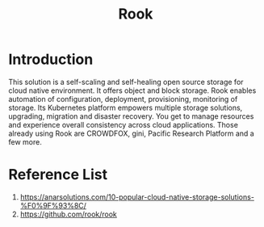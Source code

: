 :PROPERTIES:
:ID:       5a722108-4739-49da-9dcb-ca3551abfe1a
:END:
#+title: Rook
#+filetags:  

* Introduction
This solution is a self-scaling and self-healing open source storage for cloud native environment. It offers object and block storage. Rook enables automation of configuration, deployment, provisioning, monitoring of storage. Its Kubernetes platform empowers multiple storage solutions, upgrading, migration and disaster recovery. You get to manage resources and experience overall consistency across cloud applications. Those already using Rook are CROWDFOX, gini, Pacific Research Platform and a few more.

* Reference List
1. https://anarsolutions.com/10-popular-cloud-native-storage-solutions-%F0%9F%93%8C/
2. https://github.com/rook/rook
